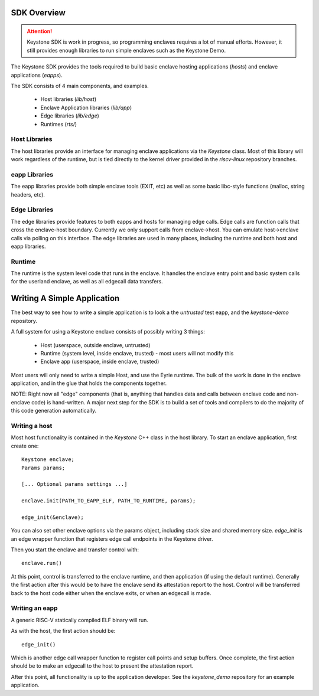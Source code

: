 SDK Overview
============

.. attention::

  Keystone SDK is work in progress, so programming enclaves requires a lot of manual efforts.
  However, it still provides enough libraries to run simple enclaves such as the Keystone Demo.

The Keystone SDK provides the tools required to build basic enclave
hosting applications (`hosts`) and enclave applications (`eapps`).

The SDK consists of 4 main components, and examples.

 - Host libraries (`lib/host`)
 - Enclave Application libraries (`lib/app`)
 - Edge libraries (`lib/edge`)
 - Runtimes (`rts/`)



Host Libraries
--------------

The host libraries provide an interface for managing enclave
applications via the `Keystone` class. Most of this library will work
regardless of the runtime, but is tied directly to the kernel driver
provided in the `riscv-linux` repository branches.

eapp Libraries
--------------

The eapp libraries provide both simple enclave tools (EXIT, etc) as
well as some basic libc-style functions (malloc, string headers, etc).

Edge Libraries
--------------

The edge libraries provide features to both eapps and hosts for
managing edge calls. Edge calls are function calls that cross the
enclave-host boundary. Currently we only support calls from
enclave->host. You can emulate host->enclave calls via polling on this
interface. The edge libraries are used in many places, including the
runtime and both host and eapp libraries.


Runtime
--------------

The runtime is the system level code that runs in the enclave. It
handles the enclave entry point and basic system calls for the
userland enclave, as well as all edgecall data transfers.

Writing A Simple Application
============================

The best way to see how to write a simple application is to look a the
`untrusted` test eapp, and the `keystone-demo` repository.

A full system for using a Keystone enclave consists of possibly
writing 3 things:

 - Host (userspace, outside enclave, untrusted)
 - Runtime (system level, inside enclave, trusted) - most users will not modify this
 - Enclave app (userspace, inside enclave, trusted)

Most users will only need to write a simple Host, and use the Eyrie
runtime. The bulk of the work is done in the enclave application, and
in the glue that holds the components together.

NOTE: Right now all "edge" components (that is, anything that handles
data and calls between enclave code and non-enclave code) is
hand-written. A major next step for the SDK is to build a set of tools
and compilers to do the majority of this code generation
automatically.

Writing a host
--------------

Most host functionality is contained in the `Keystone` C++ class in
the host library. To start an enclave application, first create one::

  Keystone enclave;
  Params params;

  [... Optional params settings ...]

  enclave.init(PATH_TO_EAPP_ELF, PATH_TO_RUNTIME, params);

  edge_init(&enclave);

You can also set other enclave options via the params object,
including stack size and shared memory size. `edge_init` is an edge
wrapper function that registers edge call endpoints in the Keystone
driver.

Then you start the enclave and transfer control with::

  enclave.run()

At this point, control is transferred to the enclave runtime, and then
application (if using the default runtime). Generally the first action
after this would be to have the enclave send its attestation report to
the host. Control will be transferred back to the host code either
when the enclave exits, or when an edgecall is made.

Writing an eapp
---------------

A generic RISC-V statically compiled ELF binary will run.

As with the host, the first action should be::

  edge_init()

Which is another edge call wrapper function to register call points
and setup buffers. Once complete, the first action should be to make
an edgecall to the host to present the attestation report.

After this point, all functionality is up to the application
developer. See the `keystone_demo` repository for an example
application.
